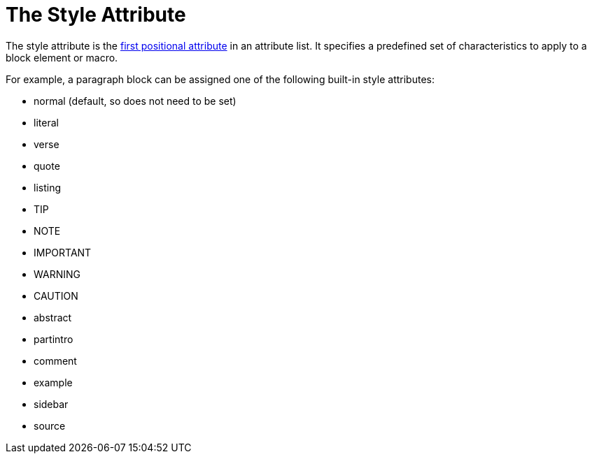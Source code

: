 = The Style Attribute

The style attribute is the xref:element.adoc#named[first positional attribute] in an attribute list.
It specifies a predefined set of characteristics to apply to a block element or macro.

For example, a paragraph block can be assigned one of the following built-in style attributes:

* normal (default, so does not need to be set)
* literal
* verse
* quote
* listing
* TIP
* NOTE
* IMPORTANT
* WARNING
* CAUTION
* abstract
* partintro
* comment
* example
* sidebar
* source

// Needs examples!
